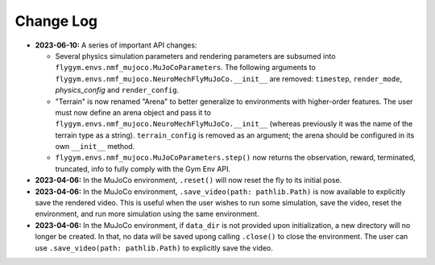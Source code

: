 Change Log
==========

* **2023-06-10:** A series of important API changes:

  * Several physics simulation parameters and rendering parameters are subsumed into ``flygym.envs.nmf_mujoco.MuJoCoParameters``. The following arguments to ``flygym.envs.nmf_mujoco.NeuroMechFlyMuJoCo.__init__`` are removed: ``timestep``, ``render_mode``, `physics_config` and ``render_config``.
  * "Terrain" is now renamed "Arena" to better generalize to environments with higher-order features. The user must now define an arena object and pass it to ``flygym.envs.nmf_mujoco.NeuroMechFlyMuJoCo.__init__`` (whereas previously it was the name of the terrain type as a string). ``terrain_config`` is removed as an argument; the arena should be configured in its own ``__init__`` method.
  * ``flygym.envs.nmf_mujoco.MuJoCoParameters.step()`` now returns the observation, reward, terminated, truncated, info to fully comply with the Gym Env API.

* **2023-04-06:** In the MuJoCo environment, ``.reset()`` will now reset the fly to its initial pose.

* **2023-04-06:** In the MuJoCo environment, ``.save_video(path: pathlib.Path)`` is now available to explicitly save the rendered video. This is useful when the user wishes to run some simulation, save the video, reset the environment, and run more simulation using the same environment.

* **2023-04-06:** In the MuJoCo environment, if ``data_dir`` is not provided upon initialization, a new directory will no longer be created. In that, no data will be saved upong calling ``.close()`` to close the environment. The user can use ``.save_video(path: pathlib.Path)`` to explicitly save the video.
